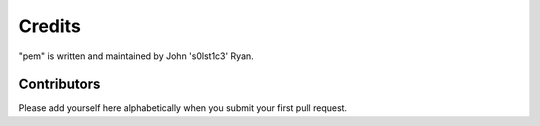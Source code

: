 Credits
=======

"pem" is written and maintained by John 's0lst1c3' Ryan.

Contributors
------------

Please add yourself here alphabetically when you submit your first pull request.
